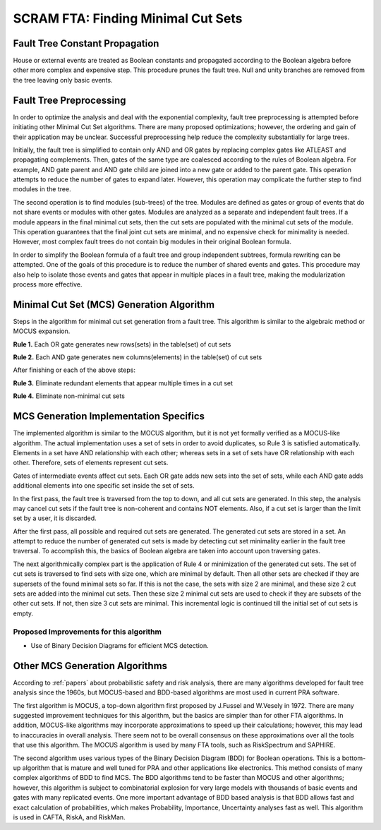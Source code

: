 .. _mcs_algorithm:

###################################
SCRAM FTA: Finding Minimal Cut Sets
###################################

Fault Tree Constant Propagation
===============================
House or external events are treated as Boolean constants and propagated
according to the Boolean algebra before other more complex and expensive step.
This procedure prunes the fault tree. Null and unity branches are removed
from the tree leaving only basic events.

Fault Tree Preprocessing
========================
In order to optimize the analysis and deal with the exponential complexity,
fault tree preprocessing is attempted before initiating other
Minimal Cut Set algorithms. There are many proposed optimizations; however,
the ordering and gain of their application may be unclear.
Successful preprocessing help reduce the complexity
substantially for large trees.

Initially, the fault tree is simplified to contain only AND and OR gates by
replacing complex gates like ATLEAST and propagating complements. Then,
gates of the same type are coalesced according to the rules of Boolean algebra.
For example, AND gate parent and
AND gate child are joined into a new gate or added to the parent gate. This
operation attempts to reduce the number of gates to expand later. However,
this operation may complicate the further step to find modules in the tree.

The second operation is to find modules (sub-trees) of the tree.
Modules are defined as gates or group of events that do not share events or
modules with other gates. Modules are analyzed as a separate and
independent fault trees. If a module appears in the final minimal cut sets,
then the cut sets are populated with the minimal cut sets of the module.
This operation guarantees that the final joint cut sets are minimal, and no
expensive check for minimality is needed. However, most complex fault trees
do not contain big modules in their original Boolean formula.

In order to simplify the Boolean formula of a fault tree and group independent
subtrees, formula rewriting can be attempted. One of the goals of this
procedure is to reduce the number of shared events and gates. This procedure
may also help to isolate those events and gates that appear in multiple
places in a fault tree, making the modularization process more effective.


Minimal Cut Set (MCS) Generation Algorithm
===========================================
Steps in the algorithm for minimal cut set generation from a fault tree.
This algorithm is similar to the algebraic method or MOCUS expansion.

**Rule 1.** Each OR gate generates new rows(sets) in the table(set) of cut sets

**Rule 2.** Each AND gate generates new columns(elements) in the table(set) of cut sets

After finishing or each of the above steps:

**Rule 3.** Eliminate redundant elements that appear multiple times in a cut set

**Rule 4.** Eliminate non-minimal cut sets

MCS Generation Implementation Specifics
========================================
The implemented algorithm is similar to the MOCUS algorithm, but it is not
yet formally verified as a MOCUS-like algorithm.
The actual implementation uses a set of sets in order to avoid duplicates,
so Rule 3 is satisfied automatically. Elements in a set have AND relationship
with each other; whereas sets in a set of sets have OR relationship with
each other. Therefore, sets of elements represent cut sets.

Gates of intermediate events affect cut sets. Each OR gate adds new sets into
the set of sets, while each AND gate adds additional elements into one
specific set inside the set of sets.

In the first pass, the fault tree is traversed from the top to down, and all
cut sets are generated. In this step, the analysis may cancel cut sets if
the fault tree is non-coherent and contains NOT elements. Also, if a cut set
is larger than the limit set by a user, it is discarded.

After the first pass, all possible and required cut sets are generated.
The generated cut sets are stored in a set. An attempt to reduce the number
of generated cut sets is made by detecting cut set minimality earlier
in the fault tree traversal. To accomplish this, the basics of Boolean algebra
are taken into account upon traversing gates.

The next algorithmically complex part is the application of Rule 4 or
minimization of the generated cut sets. The set of cut sets is traversed to
find sets with size one, which are minimal by default.
Then all other sets are checked if they are supersets of the found
minimal sets so far. If this is not the case, the sets with size 2 are
minimal, and these size 2 cut sets are added into the minimal cut sets.
Then these size 2 minimal cut sets are used to check if they are subsets of
the other cut sets. If not, then size 3 cut sets are minimal.
This incremental logic is continued till the initial set of cut sets is empty.

Proposed Improvements for this algorithm
----------------------------------------

- Use of Binary Decision Diagrams for efficient MCS detection.

Other MCS Generation Algorithms
===============================
According to :ref:`papers` about probabilistic safety and risk analysis,
there are many algorithms developed for fault tree analysis since the 1960s,
but MOCUS-based and BDD-based algorithms are most used in current PRA software.

The first algorithm is MOCUS, a top-down algorithm first proposed by J.Fussel
and W.Vesely in 1972. There are many suggested improvement techniques for
this algorithm, but the basics are simpler than for other FTA algorithms.
In addition, MOCUS-like algorithms may incorporate approximations to speed
up their calculations; however, this may lead to inaccuracies in overall
analysis. There seem not to be overall consensus on these approximations
over all the tools that use this algorithm.
The MOCUS algorithm is used by many FTA tools, such as RiskSpectrum and
SAPHIRE.

The second algorithm uses various types of the Binary Decision Diagram (BDD)
for Boolean operations. This is a bottom-up algorithm that is
mature and well tuned for PRA and other applications like electronics.
This method consists of many complex algorithms of BDD to find MCS.
The BDD algorithms tend to be faster than MOCUS and other algorithms; however,
this algorithm is subject to combinatorial explosion for very large models with
thousands of basic events and gates with many replicated events. One more
important advantage of BDD based analysis is that BDD allows fast and exact
calculation of probabilities, which makes Probability, Importance,
Uncertainty analyses fast as well.
This algorithm is used in CAFTA, RiskA, and RiskMan.
